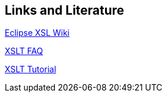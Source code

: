 [[resources]]
== Links and Literature
	
http://wiki.eclipse.org/XSLT_Project[Eclipse XSL Wiki]
	
http://www.dpawson.co.uk/xsl/sect2/sect21.html[XSLT FAQ] 
	
http://www.zvon.org/xxl/XSLTutorial/Books/Book1/index.html[XSLT Tutorial]
	
